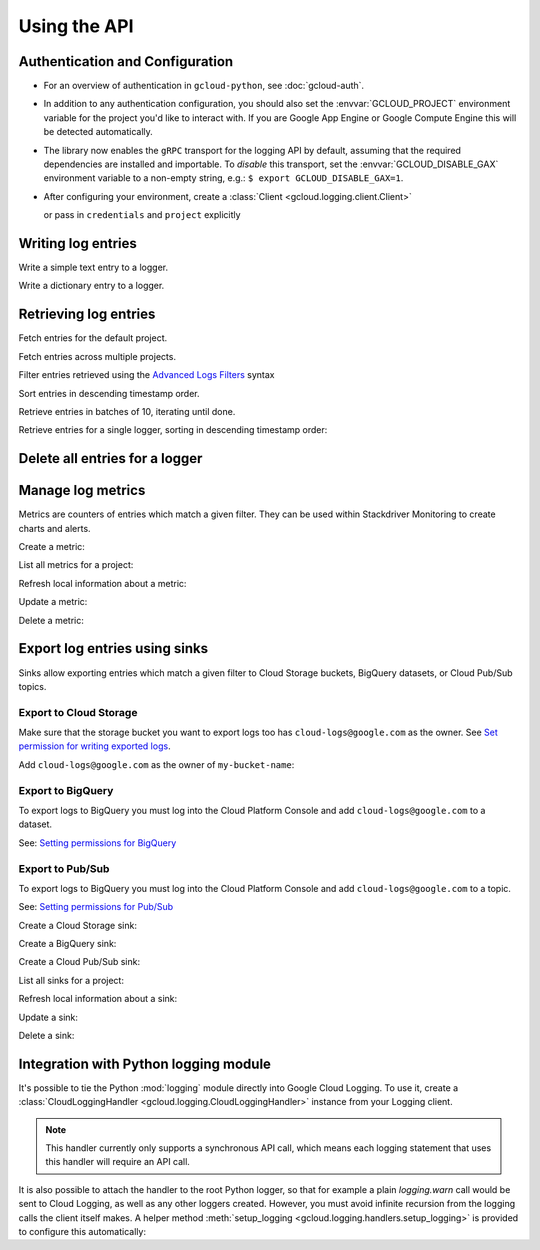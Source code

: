 Using the API
=============


Authentication and Configuration
--------------------------------

- For an overview of authentication in ``gcloud-python``,
  see :doc:`gcloud-auth`.

- In addition to any authentication configuration, you should also set the
  :envvar:`GCLOUD_PROJECT` environment variable for the project you'd like
  to interact with. If you are Google App Engine or Google Compute Engine
  this will be detected automatically.

- The library now enables the ``gRPC`` transport for the logging API by
  default, assuming that the required dependencies are installed and
  importable.  To *disable* this transport, set the
  :envvar:`GCLOUD_DISABLE_GAX` environment variable to a non-empty string,
  e.g.:  ``$ export GCLOUD_DISABLE_GAX=1``.

- After configuring your environment, create a
  :class:`Client <gcloud.logging.client.Client>`

  .. doctest::

     >>> from gcloud import logging
     >>> client = logging.Client()

  or pass in ``credentials`` and ``project`` explicitly

  .. doctest::

     >>> from gcloud import logging
     >>> client = logging.Client(project='my-project', credentials=creds)


Writing log entries
-------------------

Write a simple text entry to a logger.

.. doctest::

   >>> from gcloud import logging
   >>> client = logging.Client()
   >>> logger = client.logger('log_name')
   >>> logger.log_text("A simple entry")  # API call

Write a dictionary entry to a logger.

.. doctest::

   >>> from gcloud import logging
   >>> client = logging.Client()
   >>> logger = client.logger('log_name')
   >>> logger.log_struct(
   ...     message="My second entry",
   ...     weather="partly cloudy")  # API call


Retrieving log entries
----------------------

Fetch entries for the default project.

.. doctest::

   >>> from gcloud import logging
   >>> client = logging.Client()
   >>> entries, token = client.list_entries()  # API call
   >>> for entry in entries:
   ...    timestamp = entry.timestamp.isoformat()
   ...    print('%sZ: %s' %
   ...          (timestamp, entry.payload))
   2016-02-17T20:35:49.031864072Z: A simple entry | None
   2016-02-17T20:38:15.944418531Z: None | {'message': 'My second entry', 'weather': 'partly cloudy'}

Fetch entries across multiple projects.

.. doctest::

   >>> from gcloud import logging
   >>> client = logging.Client()
   >>> entries, token = client.list_entries(
   ...     project_ids=['one-project', 'another-project'])  # API call

Filter entries retrieved using the `Advanced Logs Filters`_ syntax

.. _Advanced Logs Filters: https://cloud.google.com/logging/docs/view/advanced_filters

.. doctest::

   >>> from gcloud import logging
   >>> client = logging.Client()
   >>> FILTER = "log:log_name AND textPayload:simple"
   >>> entries, token = client.list_entries(filter=FILTER)  # API call

Sort entries in descending timestamp order.

.. doctest::

   >>> from gcloud import logging
   >>> client = logging.Client()
   >>> entries, token = client.list_entries(order_by=logging.DESCENDING)  # API call

Retrieve entries in batches of 10, iterating until done.

.. doctest::

   >>> from gcloud import logging
   >>> client = logging.Client()
   >>> retrieved = []
   >>> token = None
   >>> while True:
   ...     entries, token = client.list_entries(page_size=10, page_token=token)  # API call
   ...     retrieved.extend(entries)
   ...     if token is None:
   ...         break

Retrieve entries for a single logger, sorting in descending timestamp order:

.. doctest::

   >>> from gcloud import logging
   >>> client = logging.Client()
   >>> logger = client.logger('log_name')
   >>> entries, token = logger.list_entries(order_by=logging.DESCENDING)  # API call

Delete all entries for a logger
-------------------------------

.. doctest::

   >>> from gcloud import logging
   >>> client = logging.Client()
   >>> logger = client.logger('log_name')
   >>> logger.delete()  # API call


Manage log metrics
------------------

Metrics are counters of entries which match a given filter.  They can be
used within Stackdriver Monitoring to create charts and alerts.

Create a metric:

.. doctest::

   >>> from gcloud import logging
   >>> client = logging.Client()
   >>> metric = client.metric(
   ...     "robots", "Robots all up in your server",
   ...     filter='log:apache-access AND textPayload:robot')
   >>> metric.exists()  # API call
   False
   >>> metric.create()  # API call
   >>> metric.exists()  # API call
   True

List all metrics for a project:

.. doctest::

   >>> from gcloud import logging
   >>> client = logging.Client()
   >>> metrics, token = client.list_metrics()
   >>> len(metrics)
   1
   >>> metric = metrics[0]
   >>> metric.name
   "robots"

Refresh local information about a metric:

.. doctest::

   >>> from gcloud import logging
   >>> client = logging.Client()
   >>> metric = client.metric("robots")
   >>> metric.reload()  # API call
   >>> metric.description
   "Robots all up in your server"
   >>> metric.filter
   "log:apache-access AND textPayload:robot"

Update a metric:

.. doctest::

   >>> from gcloud import logging
   >>> client = logging.Client()
   >>> metric = client.metric("robots")
   >>> metric.exists()  # API call
   True
   >>> metric.reload()  # API call
   >>> metric.description = "Danger, Will Robinson!"
   >>> metric.update()  # API call

Delete a metric:

.. doctest::

   >>> from gcloud import logging
   >>> client = logging.Client()
   >>> metric = client.metric("robots")
   >>> metric.exists()  # API call
   True
   >>> metric.delete()  # API call
   >>> metric.exists()  # API call
   False

Export log entries using sinks
------------------------------

Sinks allow exporting entries which match a given filter to Cloud Storage
buckets, BigQuery datasets, or Cloud Pub/Sub topics.

Export to Cloud Storage
~~~~~~~~~~~~~~~~~~~~~~~

Make sure that the storage bucket you want to export logs too has
``cloud-logs@google.com`` as the owner. See `Set permission for writing exported logs`_.

Add ``cloud-logs@google.com`` as the owner of ``my-bucket-name``:

.. doctest::

    >>> from gcloud import storage
    >>> client = storage.Client()
    >>> bucket = client.get_bucket('my-bucket-name')
    >>> bucket.acl.reload()
    >>> logs_group = bucket.acl.group('cloud-logs@google.com')
    >>> logs_group.grant_owner()
    >>> bucket.acl.add_entity(logs_group)
    >>> bucket.acl.save()

.. _Set permission for writing exported logs: https://cloud.google.com/logging/docs/export/configure_export#setting_product_name_short_permissions_for_writing_exported_logs

Export to BigQuery
~~~~~~~~~~~~~~~~~~

To export logs to BigQuery you must log into the Cloud Platform Console
and add ``cloud-logs@google.com`` to a dataset.

See: `Setting permissions for BigQuery`_

.. doctest::

    >>> from gcloud import bigquery
    >>> from gcloud.bigquery.dataset import AccessGrant
    >>> bigquery_client = bigquery.Client()
    >>> dataset = bigquery_client.dataset('my-dataset-name')
    >>> dataset.create()
    >>> dataset.reload()
    >>> grants = dataset.access_grants
    >>> grants.append(AccessGrant(
    ...     'WRITER', 'groupByEmail', 'cloud-logs@google.com')))
    >>> dataset.access_grants = grants
    >>> dataset.update()

.. _Setting permissions for BigQuery: https://cloud.google.com/logging/docs/export/configure_export#manual-access-bq

Export to Pub/Sub
~~~~~~~~~~~~~~~~~

To export logs to BigQuery you must log into the Cloud Platform Console
and add ``cloud-logs@google.com`` to a topic.

See: `Setting permissions for Pub/Sub`_

.. doctest::

    >>> from gcloud import pubsub
    >>> client = pubsub.Client()
    >>> topic = client.topic('your-topic-name')
    >>> policy = top.get_iam_policy()
    >>> policy.owners.add(policy.group('cloud-logs@google.com'))
    >>> topic.set_iam_policy(policy)

.. _Setting permissions for Pub/Sub: https://cloud.google.com/logging/docs/export/configure_export#manual-access-pubsub

Create a Cloud Storage sink:

.. doctest::

   >>> from gcloud import logging
   >>> client = logging.Client()
   >>> sink = client.sink(
   ...     "robots-storage",
   ...     'log:apache-access AND textPayload:robot',
   ...     'storage.googleapis.com/my-bucket-name')
   >>> sink.exists()  # API call
   False
   >>> sink.create()  # API call
   >>> sink.exists()  # API call
   True

Create a BigQuery sink:

.. doctest::

   >>> from gcloud import logging
   >>> client = logging.Client()
   >>> sink = client.sink(
   ...     "robots-bq",
   ...     'log:apache-access AND textPayload:robot',
   ...     'bigquery.googleapis.com/projects/projects/my-project/datasets/my-dataset')
   >>> sink.exists()  # API call
   False
   >>> sink.create()  # API call
   >>> sink.exists()  # API call
   True

Create a Cloud Pub/Sub sink:

.. doctest::

   >>> from gcloud import logging
   >>> client = logging.Client()

   >>> sink = client.sink(
   ...     "robots-pubsub",
   ...      'log:apache-access AND textPayload:robot',
   ...      'pubsub.googleapis.com/projects/my-project/topics/my-topic')
   >>> sink.exists()  # API call
   False
   >>> sink.create()  # API call
   >>> sink.exists()  # API call
   True

List all sinks for a project:

.. doctest::

   >>> from gcloud import logging
   >>> client = logging.Client()
   >>> sinks, token = client.list_sinks()
   >>> for sink in sinks:
   ...     print('%s: %s' % (sink.name, sink.destination))
   robots-storage: storage.googleapis.com/my-bucket-name
   robots-bq: bigquery.googleapis.com/projects/my-project/datasets/my-dataset
   robots-pubsub: pubsub.googleapis.com/projects/my-project/topics/my-topic

Refresh local information about a sink:

.. doctest::

   >>> from gcloud import logging
   >>> client = logging.Client()
   >>> sink = client.sink('robots-storage')
   >>> sink.filter is None
   True
   >>> sink.reload()  # API call
   >>> sink.filter
   'log:apache-access AND textPayload:robot'
   >>> sink.destination
   'storage.googleapis.com/my-bucket-name'

Update a sink:

.. doctest::

   >>> from gcloud import logging
   >>> client = logging.Client()
   >>> sink = client.sink("robots")
   >>> sink.reload()  # API call
   >>> sink.filter = "log:apache-access"
   >>> sink.update()  # API call

Delete a sink:

.. doctest::

   >>> from gcloud import logging
   >>> client = logging.Client()
   >>> sink = client.sink(
   ...     "robots",
   ...     filter='log:apache-access AND textPayload:robot')
   >>> sink.exists()  # API call
   True
   >>> sink.delete()  # API call
   >>> sink.exists()  # API call
   False

Integration with Python logging module
---------------------------------------------


It's possible to tie the Python :mod:`logging` module directly into Google Cloud Logging. To use it,
create a :class:`CloudLoggingHandler <gcloud.logging.CloudLoggingHandler>` instance from your
Logging client.

.. doctest::

    >>> import logging
    >>> import gcloud.logging # Don't conflict with standard logging
    >>> from gcloud.logging.handlers import CloudLoggingHandler
    >>> client = gcloud.logging.Client()
    >>> handler = CloudLoggingHandler(client)
    >>> cloud_logger = logging.getLogger('cloudLogger')
    >>> cloud_logger.setLevel(logging.INFO) # defaults to WARN
    >>> cloud_logger.addHandler(handler)
    >>> cloud_logger.error('bad news') # API call

.. note::

    This handler currently only supports a synchronous API call, which means each logging statement
    that uses this handler will require an API call.

It is also possible to attach the handler to the root Python logger, so that for example a plain
`logging.warn` call would be sent to Cloud Logging, as well as any other loggers created. However,
you must avoid infinite recursion from the logging calls the client itself makes. A helper
method :meth:`setup_logging <gcloud.logging.handlers.setup_logging>` is provided to configure
this automatically:

.. doctest::

    >>> import logging
    >>> import gcloud.logging # Don't conflict with standard logging
    >>> from gcloud.logging.handlers import CloudLoggingHandler, setup_logging
    >>> client = gcloud.logging.Client()
    >>> handler = CloudLoggingHandler(client)
    >>> logging.getLogger().setLevel(logging.INFO) # defaults to WARN
    >>> setup_logging(handler)
    >>> logging.error('bad news') # API call
